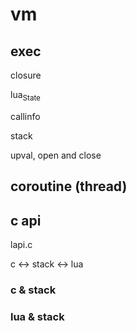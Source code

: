 * vm

** exec

closure

lua_State

callinfo

stack

upval, open and close

** coroutine (thread)


** c api

lapi.c

c <-> stack <-> lua

*** c & stack

*** lua & stack

